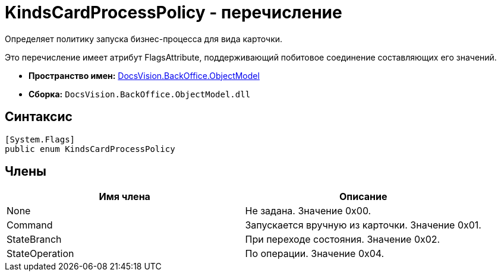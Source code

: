 = KindsCardProcessPolicy - перечисление

Определяет политику запуска бизнес-процесса для вида карточки.

Это перечисление имеет атрибут FlagsAttribute, поддерживающий побитовое соединение составляющих его значений.

* *Пространство имен:* xref:api/DocsVision/Platform/ObjectModel/ObjectModel_NS.adoc[DocsVision.BackOffice.ObjectModel]
* *Сборка:* `DocsVision.BackOffice.ObjectModel.dll`

== Синтаксис

[source,csharp]
----
[System.Flags]
public enum KindsCardProcessPolicy
----

== Члены

[cols=",",options="header"]
|===
|Имя члена |Описание
|None |Не задана. Значение 0x00.
|Command |Запускается вручную из карточки. Значение 0x01.
|StateBranch |При переходе состояния. Значение 0x02.
|StateOperation |По операции. Значение 0x04.
|===
